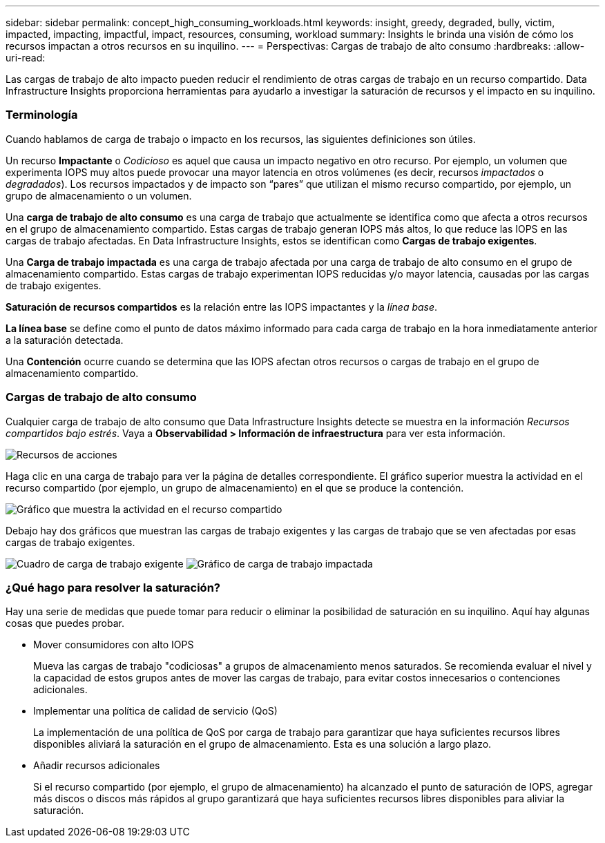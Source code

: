 ---
sidebar: sidebar 
permalink: concept_high_consuming_workloads.html 
keywords: insight, greedy, degraded, bully, victim, impacted, impacting, impactful, impact, resources, consuming, workload 
summary: Insights le brinda una visión de cómo los recursos impactan a otros recursos en su inquilino. 
---
= Perspectivas: Cargas de trabajo de alto consumo
:hardbreaks:
:allow-uri-read: 


[role="lead"]
Las cargas de trabajo de alto impacto pueden reducir el rendimiento de otras cargas de trabajo en un recurso compartido.  Data Infrastructure Insights proporciona herramientas para ayudarlo a investigar la saturación de recursos y el impacto en su inquilino.



=== Terminología

Cuando hablamos de carga de trabajo o impacto en los recursos, las siguientes definiciones son útiles.

Un recurso *Impactante* o _Codicioso_ es aquel que causa un impacto negativo en otro recurso.  Por ejemplo, un volumen que experimenta IOPS muy altos puede provocar una mayor latencia en otros volúmenes (es decir, recursos _impactados_ o _degradados_).  Los recursos impactados y de impacto son “pares” que utilizan el mismo recurso compartido, por ejemplo, un grupo de almacenamiento o un volumen.

Una *carga de trabajo de alto consumo* es una carga de trabajo que actualmente se identifica como que afecta a otros recursos en el grupo de almacenamiento compartido.  Estas cargas de trabajo generan IOPS más altos, lo que reduce las IOPS en las cargas de trabajo afectadas.  En Data Infrastructure Insights, estos se identifican como *Cargas de trabajo exigentes*.

Una *Carga de trabajo impactada* es una carga de trabajo afectada por una carga de trabajo de alto consumo en el grupo de almacenamiento compartido.  Estas cargas de trabajo experimentan IOPS reducidas y/o mayor latencia, causadas por las cargas de trabajo exigentes.

*Saturación de recursos compartidos* es la relación entre las IOPS impactantes y la _línea base_.

*La línea base* se define como el punto de datos máximo informado para cada carga de trabajo en la hora inmediatamente anterior a la saturación detectada.

Una *Contención* ocurre cuando se determina que las IOPS afectan otros recursos o cargas de trabajo en el grupo de almacenamiento compartido.



=== Cargas de trabajo de alto consumo

Cualquier carga de trabajo de alto consumo que Data Infrastructure Insights detecte se muestra en la información _Recursos compartidos bajo estrés_.  Vaya a *Observabilidad > Información de infraestructura* para ver esta información.

image:Impacts_Workloads_Menu.png["Recursos de acciones"]

Haga clic en una carga de trabajo para ver la página de detalles correspondiente.  El gráfico superior muestra la actividad en el recurso compartido (por ejemplo, un grupo de almacenamiento) en el que se produce la contención.

image:Insights_Shared_Resource_Contention_Chart.png["Gráfico que muestra la actividad en el recurso compartido"]

Debajo hay dos gráficos que muestran las cargas de trabajo exigentes y las cargas de trabajo que se ven afectadas por esas cargas de trabajo exigentes.

image:Insights_Demanding_Workload_Chart.png["Cuadro de carga de trabajo exigente"] image:Insights_Impacted_Workload_Chart.png["Gráfico de carga de trabajo impactada"]



=== ¿Qué hago para resolver la saturación?

Hay una serie de medidas que puede tomar para reducir o eliminar la posibilidad de saturación en su inquilino.  Aquí hay algunas cosas que puedes probar.

* Mover consumidores con alto IOPS
+
Mueva las cargas de trabajo "codiciosas" a grupos de almacenamiento menos saturados.  Se recomienda evaluar el nivel y la capacidad de estos grupos antes de mover las cargas de trabajo, para evitar costos innecesarios o contenciones adicionales.

* Implementar una política de calidad de servicio (QoS)
+
La implementación de una política de QoS por carga de trabajo para garantizar que haya suficientes recursos libres disponibles aliviará la saturación en el grupo de almacenamiento.  Esta es una solución a largo plazo.

* Añadir recursos adicionales
+
Si el recurso compartido (por ejemplo, el grupo de almacenamiento) ha alcanzado el punto de saturación de IOPS, agregar más discos o discos más rápidos al grupo garantizará que haya suficientes recursos libres disponibles para aliviar la saturación.


